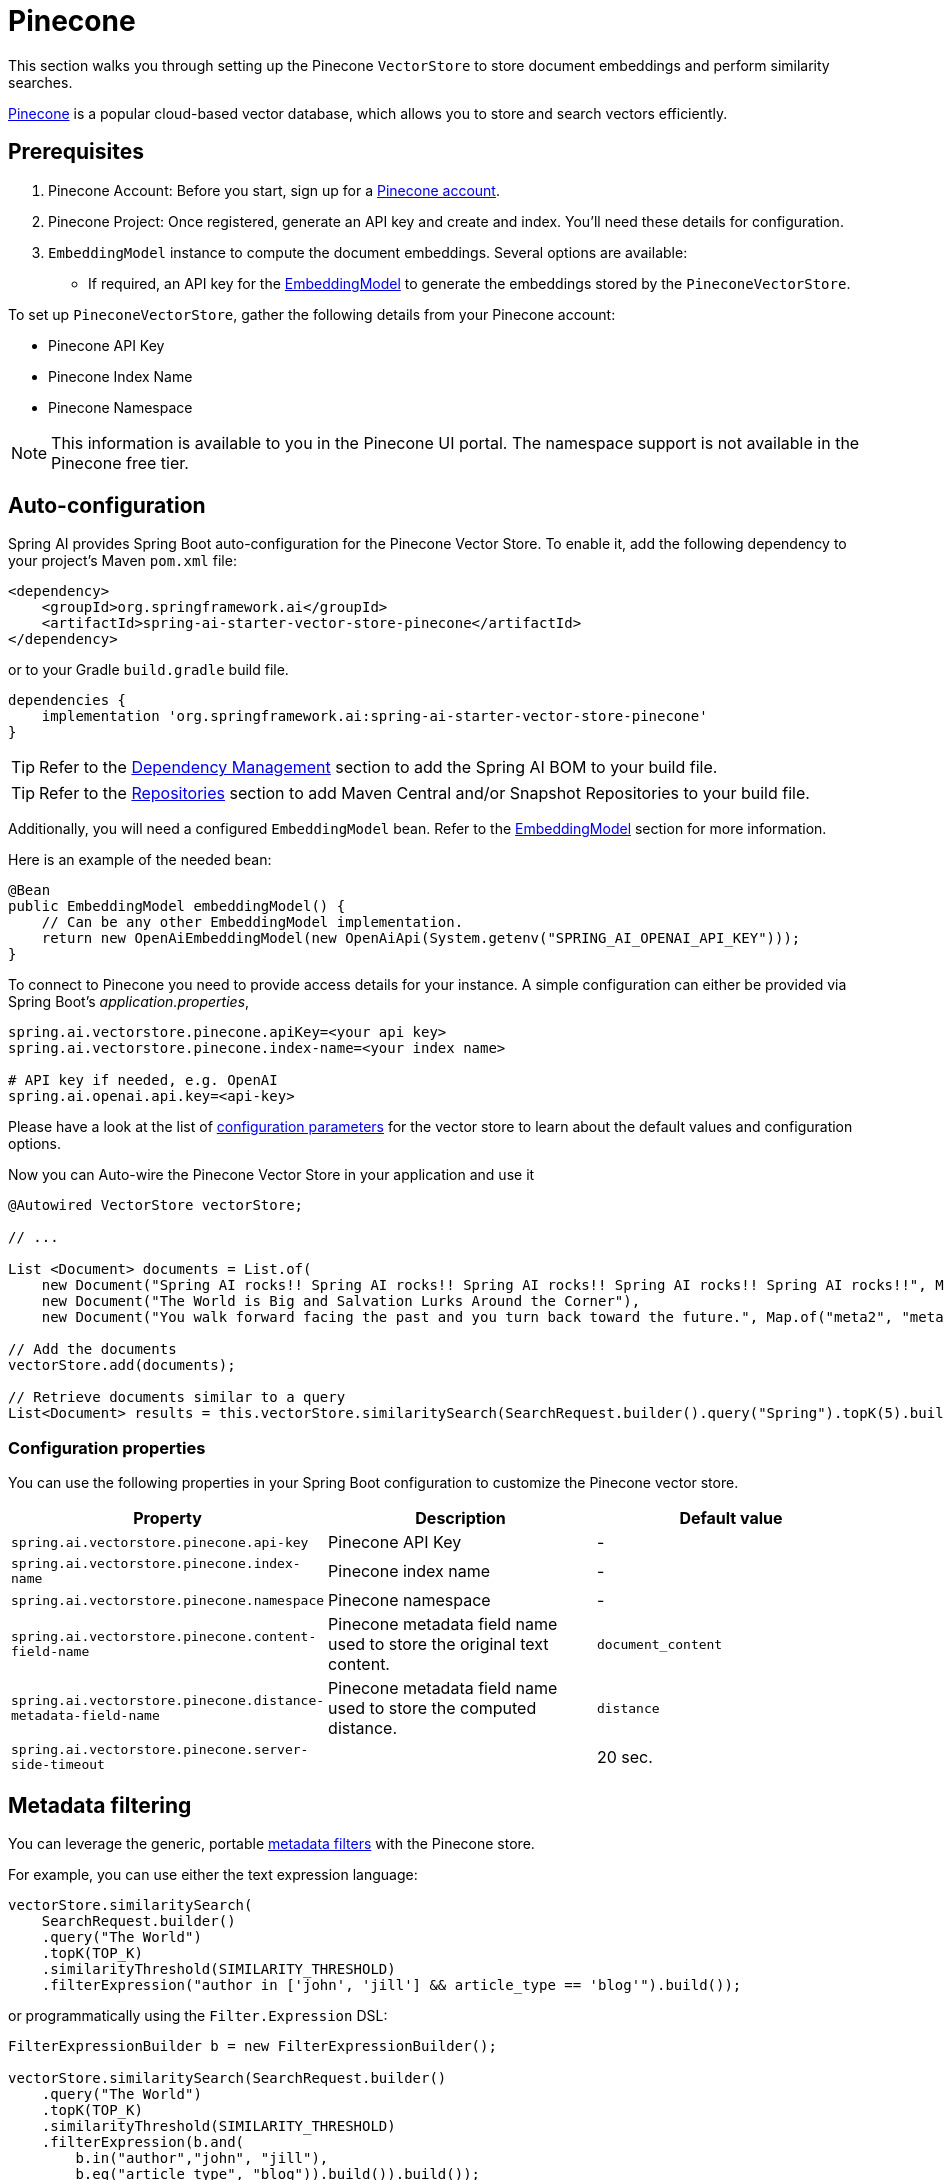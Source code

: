 = Pinecone

This section walks you through setting up the Pinecone `VectorStore` to store document embeddings and perform similarity searches.

link:https://www.pinecone.io/[Pinecone] is a popular cloud-based vector database, which allows you to store and search vectors efficiently.

== Prerequisites

1. Pinecone Account: Before you start, sign up for a link:https://app.pinecone.io/[Pinecone account].
2. Pinecone Project: Once registered, generate an API key and create and index. You'll need these details for configuration.
3. `EmbeddingModel` instance to compute the document embeddings. Several options are available:
- If required, an API key for the xref:api/embeddings.adoc#available-implementations[EmbeddingModel] to generate the embeddings stored by the `PineconeVectorStore`.

To set up `PineconeVectorStore`, gather the following details from your Pinecone account:

* Pinecone API Key
* Pinecone Index Name
* Pinecone Namespace

[NOTE]
====
This information is available to you in the Pinecone UI portal.
The namespace support is not available in the Pinecone free tier.
====

== Auto-configuration

Spring AI provides Spring Boot auto-configuration for the Pinecone Vector Store.
To enable it, add the following dependency to your project's Maven `pom.xml` file:

[source, xml]
----
<dependency>
    <groupId>org.springframework.ai</groupId>
    <artifactId>spring-ai-starter-vector-store-pinecone</artifactId>
</dependency>
----

or to your Gradle `build.gradle` build file.

[source,groovy]
----
dependencies {
    implementation 'org.springframework.ai:spring-ai-starter-vector-store-pinecone'
}
----

TIP: Refer to the xref:getting-started.adoc#dependency-management[Dependency Management] section to add the Spring AI BOM to your build file.

TIP: Refer to the xref:getting-started.adoc#repositories[Repositories] section to add Maven Central and/or Snapshot Repositories to your build file.

Additionally, you will need a configured `EmbeddingModel` bean. Refer to the xref:api/embeddings.adoc#available-implementations[EmbeddingModel] section for more information.

Here is an example of the needed bean:

[source,java]
----
@Bean
public EmbeddingModel embeddingModel() {
    // Can be any other EmbeddingModel implementation.
    return new OpenAiEmbeddingModel(new OpenAiApi(System.getenv("SPRING_AI_OPENAI_API_KEY")));
}
----

To connect to Pinecone you need to provide access details for your instance.
A simple configuration can either be provided via Spring Boot's _application.properties_,

[source,properties]
----
spring.ai.vectorstore.pinecone.apiKey=<your api key>
spring.ai.vectorstore.pinecone.index-name=<your index name>

# API key if needed, e.g. OpenAI
spring.ai.openai.api.key=<api-key>
----

Please have a look at the list of xref:#_configuration_properties[configuration parameters] for the vector store to learn about the default values and configuration options.

Now you can Auto-wire the Pinecone Vector Store in your application and use it

[source,java]
----
@Autowired VectorStore vectorStore;

// ...

List <Document> documents = List.of(
    new Document("Spring AI rocks!! Spring AI rocks!! Spring AI rocks!! Spring AI rocks!! Spring AI rocks!!", Map.of("meta1", "meta1")),
    new Document("The World is Big and Salvation Lurks Around the Corner"),
    new Document("You walk forward facing the past and you turn back toward the future.", Map.of("meta2", "meta2")));

// Add the documents
vectorStore.add(documents);

// Retrieve documents similar to a query
List<Document> results = this.vectorStore.similaritySearch(SearchRequest.builder().query("Spring").topK(5).build());
----

=== Configuration properties

You can use the following properties in your Spring Boot configuration to customize the Pinecone vector store.

[stripes=even]
|===
|Property| Description | Default value

|`spring.ai.vectorstore.pinecone.api-key`| Pinecone API Key | -
|`spring.ai.vectorstore.pinecone.index-name`| Pinecone index name | -
|`spring.ai.vectorstore.pinecone.namespace`| Pinecone namespace | -
|`spring.ai.vectorstore.pinecone.content-field-name`| Pinecone metadata field name used to store the original text content. | `document_content`
|`spring.ai.vectorstore.pinecone.distance-metadata-field-name`| Pinecone metadata field name used to store the computed distance. | `distance`
|`spring.ai.vectorstore.pinecone.server-side-timeout`|  | 20 sec.

|===

== Metadata filtering

You can leverage the generic, portable link:https://docs.spring.io/spring-ai/reference/api/vectordbs.html#_metadata_filters[metadata filters] with the Pinecone store.

For example, you can use either the text expression language:

[source,java]
----
vectorStore.similaritySearch(
    SearchRequest.builder()
    .query("The World")
    .topK(TOP_K)
    .similarityThreshold(SIMILARITY_THRESHOLD)
    .filterExpression("author in ['john', 'jill'] && article_type == 'blog'").build());
----

or programmatically using the `Filter.Expression` DSL:

[source,java]
----
FilterExpressionBuilder b = new FilterExpressionBuilder();

vectorStore.similaritySearch(SearchRequest.builder()
    .query("The World")
    .topK(TOP_K)
    .similarityThreshold(SIMILARITY_THRESHOLD)
    .filterExpression(b.and(
        b.in("author","john", "jill"),
        b.eq("article_type", "blog")).build()).build());
----

NOTE: These filter expressions are converted into the equivalent Pinecone filters.


== Manual Configuration

If you prefer to configure `PineconeVectorStore` manually, you can do so by using the `PineconeVectorStore#Builder`.

Add these dependencies to your project:

* OpenAI: Required for calculating embeddings.

[source,xml]
----
<dependency>
	<groupId>org.springframework.ai</groupId>
	<artifactId>spring-ai-starter-model-openai</artifactId>
</dependency>
----

* Pinecone

[source,xml]
----
<dependency>
    <groupId>org.springframework.ai</groupId>
    <artifactId>spring-ai-pinecone-store</artifactId>
</dependency>
----

TIP: Refer to the xref:getting-started.adoc#dependency-management[Dependency Management] section to add the Spring AI BOM to your build file.

=== Sample Code

To configure Pinecone in your application, you can use the following setup:

[source,java]
----
@Bean
public VectorStore pineconeVectorStore(EmbeddingModel embeddingModel) {
    return PineconeVectorStore.builder(embeddingModel)
            .apiKey(PINECONE_API_KEY)
            .indexName(PINECONE_INDEX_NAME)
            .namespace(PINECONE_NAMESPACE) // the free tier doesn't support namespaces.
            .contentFieldName(CUSTOM_CONTENT_FIELD_NAME) // optional field to store the original content. Defaults to `document_content`
            .build();
}
----

In your main code, create some documents:

[source,java]
----
List<Document> documents = List.of(
	new Document("Spring AI rocks!! Spring AI rocks!! Spring AI rocks!! Spring AI rocks!! Spring AI rocks!!", Map.of("meta1", "meta1")),
	new Document("The World is Big and Salvation Lurks Around the Corner"),
	new Document("You walk forward facing the past and you turn back toward the future.", Map.of("meta2", "meta2")));
----

Add the documents to Pinecone:

[source,java]
----
vectorStore.add(documents);
----

And finally, retrieve documents similar to a query:

[source,java]
----
List<Document> results = vectorStore.similaritySearch(SearchRequest.query("Spring").topK(5).build());
----

If all goes well, you should retrieve the document containing the text "Spring AI rocks!!".

== Accessing the Native Client

The Pinecone Vector Store implementation provides access to the underlying native Pinecone client (`PineconeConnection`) through the `getNativeClient()` method:

[source,java]
----
PineconeVectorStore vectorStore = context.getBean(PineconeVectorStore.class);
Optional<PineconeConnection> nativeClient = vectorStore.getNativeClient();

if (nativeClient.isPresent()) {
    PineconeConnection client = nativeClient.get();
    // Use the native client for Pinecone-specific operations
}
----

The native client gives you access to Pinecone-specific features and operations that might not be exposed through the `VectorStore` interface.
